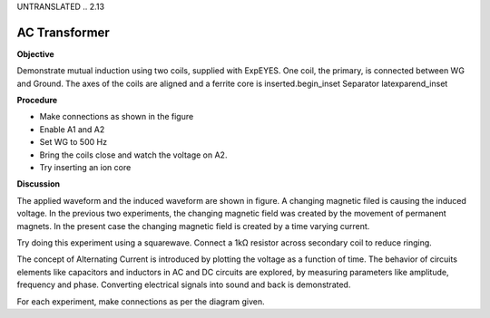 UNTRANSLATED
.. 2.13

AC Transformer
==============

**Objective**

Demonstrate mutual induction using two coils, supplied with ExpEYES. One
coil, the primary, is connected between WG and Ground. The axes of the
coils are aligned and a ferrite core is inserted.\begin_inset Separator
latexpar\end_inset

.. image:: schematics/transformer.svg
	   :width: 300px
.. image:: pics/transformer-screen.png
	   :width: 300px

**Procedure**

-  Make connections as shown in the figure
-  Enable A1 and A2
-  Set WG to 500 Hz
-  Bring the coils close and watch the voltage on A2.
-  Try inserting an ion core

**Discussion**

The applied waveform and the induced waveform are shown in figure. A
changing magnetic filed is causing the induced voltage. In the previous
two experiments, the changing magnetic field was created by the movement
of permanent magnets. In the present case the changing magnetic field is
created by a time varying current.

Try doing this experiment using a squarewave. Connect a 1kΩ resistor
across secondary coil to reduce ringing.

The concept of Alternating Current is introduced by plotting the voltage
as a function of time. The behavior of circuits elements like capacitors
and inductors in AC and DC circuits are explored, by measuring
parameters like amplitude, frequency and phase. Converting electrical
signals into sound and back is demonstrated.

For each experiment, make connections as per the diagram given.
